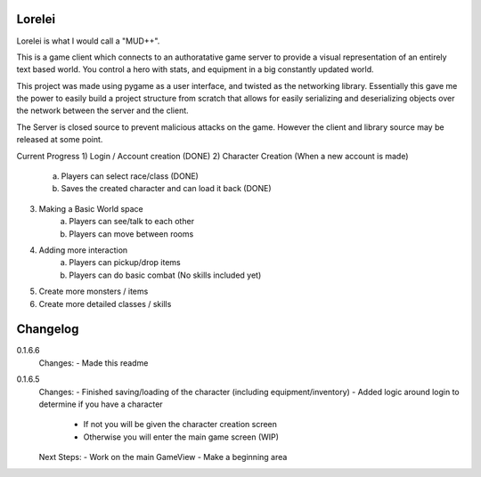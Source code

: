 Lorelei
-------

Lorelei is what I would call a "MUD++".

This is a game client which connects to an authoratative game server to provide a visual representation of an entirely
text based world. You control a hero with stats, and equipment in a big constantly updated world.

This project was made using pygame as a user interface, and twisted as the networking library. Essentially this gave me
the power to easily build a project structure from scratch that allows for easily serializing and deserializing objects
over the network between the server and the client.

The Server is closed source to prevent malicious attacks on the game. However the client and library source may be
released at some point.






Current Progress
1) Login / Account creation (DONE)
2) Character Creation (When a new account is made)
    a) Players can select race/class (DONE)
    b) Saves the created character and can load it back (DONE)
3) Making a Basic World space
    a) Players can see/talk to each other
    b) Players can move between rooms
4) Adding more interaction
    a) Players can pickup/drop items
    b) Players can do basic combat (No skills included yet)
5) Create more monsters / items
6) Create more detailed classes / skills





Changelog
---------
0.1.6.6
    Changes:
    - Made this readme

0.1.6.5
    Changes:
    - Finished saving/loading of the character (including equipment/inventory)
    - Added logic around login to determine if you have a character
        - If not you will be given the character creation screen
        - Otherwise you will enter the main game screen (WIP)

    Next Steps:
    - Work on the main GameView
    - Make a beginning area